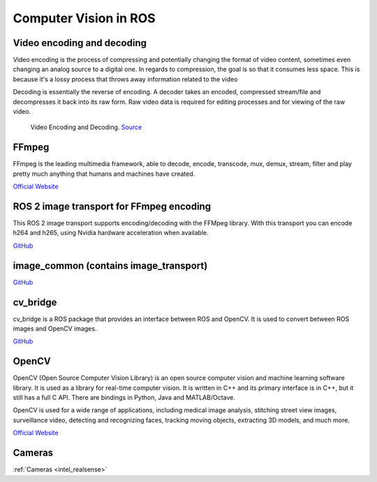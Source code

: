 ======================
Computer Vision in ROS
======================

Video encoding and decoding
============================
Video encoding is the process of compressing and potentially changing the format of video content, sometimes even 
changing an analog source to a digital one. In regards to compression, the goal is so that it consumes less space. 
This is because it's a lossy process that throws away information related to the video

Decoding is essentially the reverse of encoding. A decoder takes an encoded, compressed stream/file and decompresses it back into its raw form. 
Raw video data is required for editing processes and for viewing of the raw video.

.. figure:: images/video_encoding_decoding.jpg
   :alt: Video Encoding and Decoding   
   :width: 100%

   Video Encoding and Decoding. `Source <https://imagekit.io/blog/video-encoding/>`_

FFmpeg
======
FFmpeg is the leading multimedia framework, able to decode, encode, transcode, mux, demux, 
stream, filter and play pretty much anything that humans and machines have created.

`Official Website <https://ffmpeg.org/>`_


ROS 2 image transport for FFmpeg encoding
=========================================
This ROS 2 image transport supports encoding/decoding with the FFMpeg library. With this transport you can encode h264 and h265, 
using Nvidia hardware acceleration when available.

`GitHub <https://github.com/ros-misc-utilities/ffmpeg_image_transport>`_


image_common (contains image_transport)
=======================================

`GitHub <https://github.com/ros-perception/image_common>`_

cv_bridge
=========
cv_bridge is a ROS package that provides an interface between ROS and OpenCV. It is used to convert between ROS images and OpenCV images.

`GitHub <https://github.com/ros-perception/vision_opencv>`_


OpenCV
======
OpenCV (Open Source Computer Vision Library) is an open source computer vision and machine learning software library.
It is used as a library for real-time computer vision. It is written in C++ and its primary interface is in C++, but it still has a
full C API. There are bindings in Python, Java and MATLAB/Octave. 

OpenCV is used for a wide range of applications, including
medical image analysis, stitching street view images, surveillance video, detecting and recognizing faces, tracking moving objects,
extracting 3D models, and much more.

`Official Website <https://opencv.org/>`_

Cameras
=======
:ref:`Cameras <intel_realsense>`






